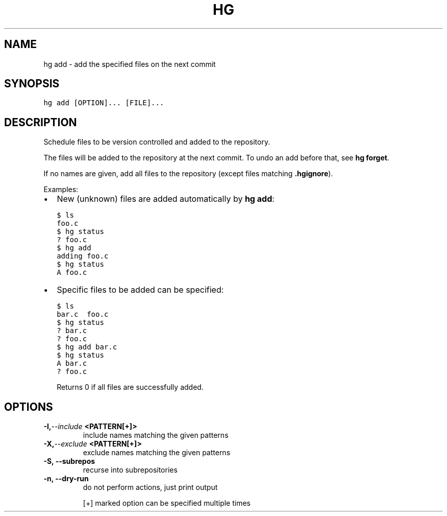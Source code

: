 .TH HG ADD  "" "" ""
.SH NAME
hg add \- add the specified files on the next commit
.\" Man page generated from reStructuredText.
.
.SH SYNOPSIS
.sp
.nf
.ft C
hg add [OPTION]... [FILE]...
.ft P
.fi
.SH DESCRIPTION
.sp
Schedule files to be version controlled and added to the
repository.
.sp
The files will be added to the repository at the next commit. To
undo an add before that, see \%\fBhg forget\fP\:.
.sp
If no names are given, add all files to the repository (except
files matching \fB.hgignore\fP).
.sp
Examples:
.INDENT 0.0
.INDENT 3.5
.INDENT 0.0
.IP \(bu 2
.
New (unknown) files are added
automatically by \%\fBhg add\fP\::
.sp
.nf
.ft C
$ ls
foo.c
$ hg status
? foo.c
$ hg add
adding foo.c
$ hg status
A foo.c
.ft P
.fi
.IP \(bu 2
.
Specific files to be added can be specified:
.sp
.nf
.ft C
$ ls
bar.c  foo.c
$ hg status
? bar.c
? foo.c
$ hg add bar.c
$ hg status
A bar.c
? foo.c
.ft P
.fi
.UNINDENT
.UNINDENT
.UNINDENT
.sp
Returns 0 if all files are successfully added.
.SH OPTIONS
.INDENT 0.0
.TP
.BI \-I,  \-\-include \ <PATTERN[+]>
.
include names matching the given patterns
.TP
.BI \-X,  \-\-exclude \ <PATTERN[+]>
.
exclude names matching the given patterns
.TP
.B \-S,  \-\-subrepos
.
recurse into subrepositories
.TP
.B \-n,  \-\-dry\-run
.
do not perform actions, just print output
.UNINDENT
.sp
[+] marked option can be specified multiple times
.\" Generated by docutils manpage writer.
.\" 
.
